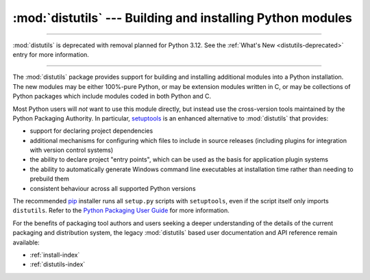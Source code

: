 :mod:`distutils` --- Building and installing Python modules
===========================================================

.. module:: distutils
   :synopsis: Support for building and installing Python modules into an
              existing Python installation.

.. sectionauthor:: Fred L. Drake, Jr. <fdrake@acm.org>

--------------

:mod:`distutils` is deprecated with removal planned for Python 3.12.
See the :ref:`What's New <distutils-deprecated>` entry for more information.

--------------

The :mod:`distutils` package provides support for building and installing
additional modules into a Python installation.  The new modules may be either
100%-pure Python, or may be extension modules written in C, or may be
collections of Python packages which include modules coded in both Python and C.

Most Python users will *not* want to use this module directly, but instead
use the cross-version tools maintained by the Python Packaging Authority. In
particular,
`setuptools <https://setuptools.readthedocs.io/en/latest/>`__ is an
enhanced alternative to :mod:`distutils` that provides:

* support for declaring project dependencies
* additional mechanisms for configuring which files to include in source
  releases (including plugins for integration with version control systems)
* the ability to declare project "entry points", which can be used as the
  basis for application plugin systems
* the ability to automatically generate Windows command line executables at
  installation time rather than needing to prebuild them
* consistent behaviour across all supported Python versions

The recommended `pip <https://pip.pypa.io/>`__ installer runs all
``setup.py`` scripts with ``setuptools``, even if the script itself only
imports ``distutils``. Refer to the
`Python Packaging User Guide <https://packaging.python.org>`_ for more
information.

For the benefits of packaging tool authors and users seeking a deeper
understanding of the details of the current packaging and distribution
system, the legacy :mod:`distutils` based user documentation and API
reference remain available:

* :ref:`install-index`
* :ref:`distutils-index`
